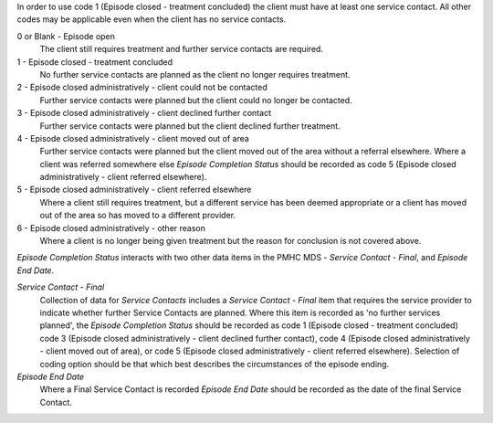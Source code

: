 In order to use code 1 (Episode closed - treatment concluded) the client must have at least one service contact. All other codes may be applicable even when the client has no service contacts.

0 or Blank - Episode open
  The client still requires treatment and further service contacts are
  required.

1 - Episode closed - treatment concluded
  No further service contacts are planned as the client no longer requires
  treatment.

2 - Episode closed administratively - client could not be contacted
  Further service contacts were planned but the client could no longer be
  contacted.

3 - Episode closed administratively - client declined further contact
  Further service contacts were planned but the client declined further treatment.

4 - Episode closed administratively - client moved out of area
  Further service contacts were planned but the client moved out of the area
  without a referral elsewhere. Where a client was referred somewhere else
  *Episode Completion Status* should be recorded as code 5 (Episode closed
  administratively - client referred elsewhere).

5 - Episode closed administratively - client referred elsewhere
  Where a client still requires treatment, but a different service has been
  deemed appropriate or a client has moved out of the area so has moved to a
  different provider.

6 - Episode closed administratively - other reason
  Where a client is no longer being given treatment but the reason for
  conclusion is not covered above.

*Episode Completion Status* interacts with two other data items in the PMHC MDS
- *Service Contact - Final*, and *Episode End Date*.

*Service Contact - Final*
  Collection of data for *Service Contacts* includes a *Service Contact -
  Final* item that requires the service provider to indicate whether further
  Service Contacts are planned. Where this item is recorded as 'no further
  services planned', the *Episode Completion Status* should be recorded as code
  1 (Episode closed - treatment concluded) code 3 (Episode closed
  administratively - client declined further contact), code 4 (Episode closed
  administratively - client moved out of area), or code 5 (Episode closed
  administratively - client referred elsewhere). Selection of coding option
  should be that which best describes the circumstances of the episode ending.

*Episode End Date*
  Where a Final Service Contact is recorded *Episode End Date* should be
  recorded as the date of the final Service Contact.
